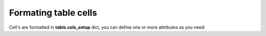 Formating table cells
=====================

Cell's are formatted in **table.cols_setup** dict, you can define one or more attributes
as you need: